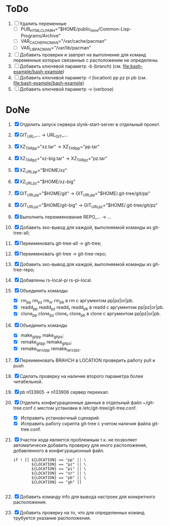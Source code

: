 * ToDο
1. [ ] Удалить переменные
   + [ ] PUB_HTML_CLP_ARH="$HOME/public_html/Common-Lisp-Programs/Archive"
   + [ ] VAR_CACHE_PACMAN="/var/cache/pacman"
   + [ ] VAR_LIB_PACMAN="/var/lib/pacman"
2. [ ] Добавить проверки и завпрет на выполнение для команд переменные
   которых связанные с расположеним не определены.
3. [ ] Добавить ключевой параметр -b (branch)
   (см. [[file:bash-example/bash-example]])
4. [ ] Добавить ключевой параметр -l (location) pp pz pi pb
   (см. [[file:bash-example/bash-example]])
5. [ ] Добавить ключевой параметр -v (verbose)
   
* DoNe
1. [X] Отделить запуск сервера slynk-start-server в отдельный проект.
2. [X] GIT_URL_... -> URL_GIT_...
3. [X] XZ_TAR_pp="xz.tar" -> XZ_TAR_pp="pp.tar"
4. [X] XZ_TAR_pz="xz-big.tar" -> XZ_TAR_pz="pz.tar"
5. [X] XZ_URL_pp="$HOME/xz"
6. [X] XZ_URL_pz="$HOME/xz-big"
7. [X] GIT_URL_pp="$HOME/git" -> GIT_URL_pp="$HOME/.git-tree/git/pp"
8. [X] GIT_URL_pz="$HOME/git-big" -> GIT_URL_pz="$HOME/.git-tree/git/pz"
9. [X] Выполнить переименование REPO_... -> ...
10. [X] Добавить эхо-вывод для каждой, выполняемой команды из
      git-tree-all;
11. [X] Переименовать git-tree-all -> git-tree;
12. [X] Переименовать git-tree -> git-tree-repo;
13. [X] Добавить эхо-вывод для каждой, выполняемой команды из git-tree-repo;
14. [X] Добавлены  rs-local-pi rs-pi-local.   
15. [X] Объединить команды:
    - [X] rm_pp rm_pz rm_or rm_pb в rm с аргументом pp|pz|or|pb.
    - [X] readd_pp readd_pz readd_r readd_pb в readd с аргументом pp|pz|or|pb.
    - [X] clone_pp clone_pz clone_r clone_pb в clone с аргументом pp|pz|or|pb.
16. [X] Объединить команды
    - [X] make_git_pp make_git_pz;
    - [X] remake_git_pp remake_git_pz;
    - [X] remake_tar_xz_pp remake_tar_xz_pz.
17. [X] Переименовать BRAHCH в LOCATION проверить работу pull и push
18. [X] Сделать проверку на наличие второго параметра более
    читабельной.
19. [X] pb n133905 -> n133906 сервер переехал.
20. [X] Отделить конфигурационные данные в отдельный файл
    ~/git-tree.conf с местом установки в /etc/git-tree/git-tree.conf.
    - [X] Исправить установочный сценарий.
    - [X] Исправить работу скрипта git-tree с учетом наличия файла
      git-tree.conf.
21. [X] Участок кода является проблемным т.к. не позволяет автоматически
    добавить проверку для иного расположения, добавленного в
    конфигурационный файл.
    #+begin_src
        if ! [[ ${LOCATION} == "pp" || \
                ${LOCATION} == "pz" || \
                ${LOCATION} == "pi" || \
                ${LOCATION} == "or" || \
                ${LOCATION} == "pb" || \
                ${LOCATION} == "gh" ]]

    #+end_src
22. [X] Добавить команду info для вывода настроек для конкретного
    расположения.
23. [X] Добавить проверку на то, что для определенных команд трубуется
    указание расположения.
